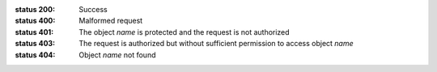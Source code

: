 :status 200: Success
:status 400: Malformed request
:status 401: The object *name* is protected and the request is not authorized
:status 403: The request is authorized but without sufficient permission to access object *name*
:status 404: Object *name* not found
